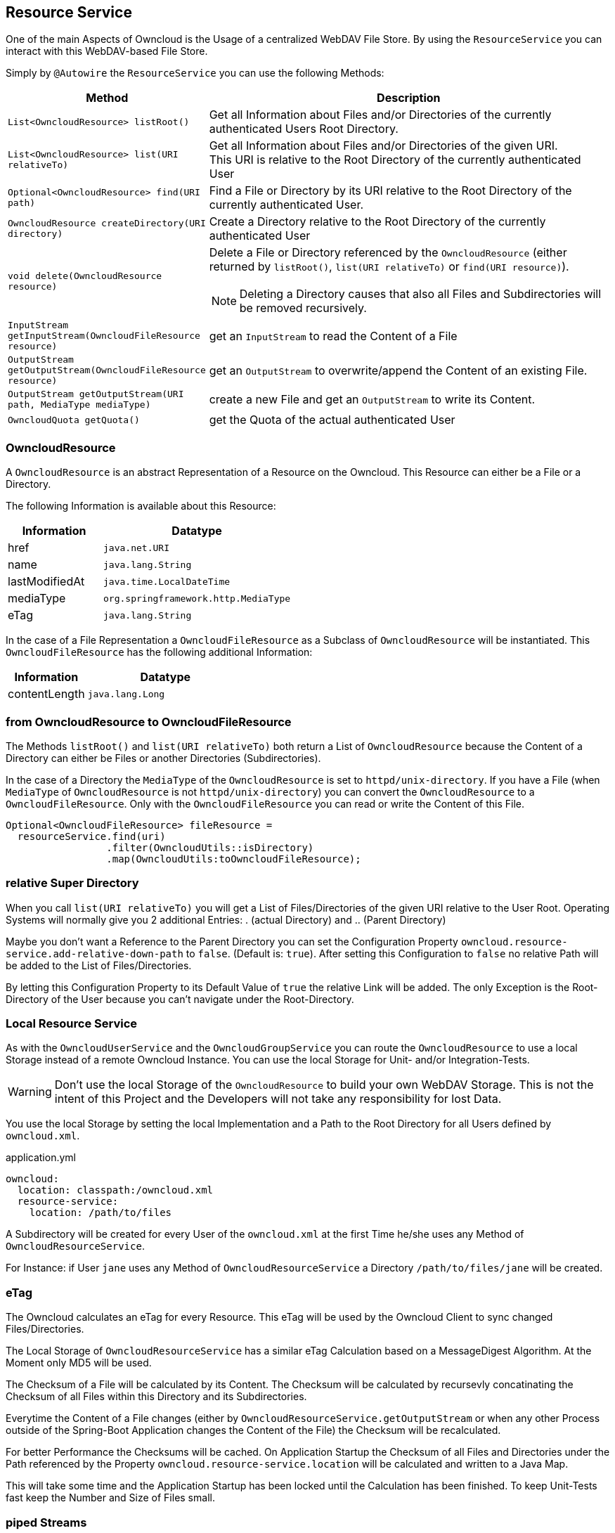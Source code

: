 == Resource Service
One of the main Aspects of Owncloud is the Usage of a centralized WebDAV File Store.
By using the `ResourceService` you can interact with this WebDAV-based File Store.

Simply by `@Autowire` the `ResourceService` you can use the following Methods:
[cols="4a, 8a", options="header"]
|===
| Method | Description
| `List<OwncloudResource> listRoot()`
  | Get all Information about Files and/or Directories of the currently authenticated Users Root Directory.
| `List<OwncloudResource> list(URI relativeTo)`
  | Get all Information about Files and/or Directories of the given URI. +
This URI is relative to the Root Directory of the currently authenticated User
| `Optional<OwncloudResource> find(URI path)`
  | Find a File or Directory by its URI relative to the Root Directory of the currently authenticated User.
| `OwncloudResource createDirectory(URI directory)`
  | Create a Directory relative to the Root Directory of the currently authenticated User
| `void delete(OwncloudResource resource)`
  | Delete a File or Directory referenced by the `OwncloudResource` (either returned by `listRoot()`, `list(URI relativeTo)`
 or `find(URI resource)`).

NOTE: Deleting a Directory causes that also all Files and Subdirectories will be removed recursively.
| `InputStream getInputStream(OwncloudFileResource resource)`
  | get an `InputStream` to read the Content of a File
| `OutputStream getOutputStream(OwncloudFileResource resource)`
  | get an `OutputStream` to overwrite/append the Content of an existing File.
| `OutputStream getOutputStream(URI path, MediaType mediaType)`
  | create a new File and get an `OutputStream` to write its Content.
| `OwncloudQuota getQuota()`
  | get the Quota of the actual authenticated User
|===

=== OwncloudResource
A `OwncloudResource` is an abstract Representation of a Resource on the Owncloud.
This Resource can either be a File or a Directory.

The following Information is available about this Resource:

[cols="4a, 8a", options="header"]
|===
| Information    | Datatype
| href           | `java.net.URI`
| name           | `java.lang.String`
| lastModifiedAt | `java.time.LocalDateTime`
| mediaType      | `org.springframework.http.MediaType`
| eTag           | `java.lang.String`
|===

In the case of a File Representation a `OwncloudFileResource` as a Subclass of
`OwncloudResource` will be instantiated. This `OwncloudFileResource` has the
following additional Information:

[cols="4a, 8a", options="header"]
|===
| Information | Datatype
| contentLength | `java.lang.Long`
|===

=== from OwncloudResource to OwncloudFileResource
The Methods `listRoot()` and `list(URI relativeTo)` both return a List of `OwncloudResource`
because the Content of a Directory can either be Files or another Directories (Subdirectories).

In the case of a Directory the `MediaType` of the `OwncloudResource` is set to `httpd/unix-directory`.
If you have a File (when `MediaType` of `OwncloudResource` is not `httpd/unix-directory`) you can
convert the `OwncloudResource` to a `OwncloudFileResource`. Only with the `OwncloudFileResource`
you can read or write the Content of this File.

[source,java]
----
Optional<OwncloudFileResource> fileResource =
  resourceService.find(uri)
                 .filter(OwncloudUtils::isDirectory)
                 .map(OwncloudUtils:toOwncloudFileResource);
----

=== relative Super Directory
When you call `list(URI relativeTo)` you will get a List of Files/Directories
of the given URI relative to the User Root. Operating Systems will normally
give you 2 additional Entries: . (actual Directory) and .. (Parent Directory)

Maybe you don't want a Reference to the Parent Directory you can set
the Configuration Property `owncloud.resource-service.add-relative-down-path` to
`false`. (Default is: `true`).
After setting this Configuration to `false` no relative Path will be added to the
List of Files/Directories.

By letting this Configuration Property to its Default Value of `true` the relative
Link will be added. The only Exception is the Root-Directory of the User because
you can't navigate under the Root-Directory.

=== Local Resource Service
As with the `OwncloudUserService` and the `OwncloudGroupService`
you can route the `OwncloudResource` to use a local Storage instead of
a remote Owncloud Instance. You can use the local Storage for Unit-
and/or Integration-Tests.

WARNING: Don't use the local Storage of the `OwncloudResource`
to build your own WebDAV Storage. This is not the intent of this Project
and the Developers will not take any responsibility for lost Data.

You use the local Storage by setting the local Implementation and a Path
to the Root Directory for all Users defined by `owncloud.xml`.

[source,yaml]
.application.yml
----
owncloud:
  location: classpath:/owncloud.xml
  resource-service:
    location: /path/to/files
----

A Subdirectory will be created for every User of the `owncloud.xml` at the
first Time he/she uses any Method of `OwncloudResourceService`.

For Instance: if User `jane` uses any Method of `OwncloudResourceService`
a Directory `/path/to/files/jane` will be created.

=== eTag
The Owncloud calculates an eTag for every Resource. This eTag will be used
by the Owncloud Client to sync changed Files/Directories.

The Local Storage of `OwncloudResourceService` has a similar eTag Calculation
based on a MessageDigest Algorithm. At the Moment only MD5 will be used.

The Checksum of a File will be calculated by its Content. The Checksum will be
calculated by recursevly concatinating the Checksum of all Files within this
Directory and its Subdirectories.

Everytime the Content of a File changes (either by
`OwncloudResourceService.getOutputStream` or when any other Process outside
of the Spring-Boot Application changes the Content of the File) the Checksum
will be recalculated.

For better Performance the Checksums will be cached. On Application Startup
the Checksum of all Files and Directories under the Path referenced by the Property
`owncloud.resource-service.location` will be calculated and written to a Java Map.

This will take some time and the Application Startup has been locked until
the Calculation has been finished. To keep Unit-Tests fast keep the Number
and Size of Files small.

=== piped Streams
The API of `OwncloudResourceService` is simple. Because of its simplicity in the
Background there are some challenges because of deferred Read/Write Operations
(when using the REST Backend).

==== piped OutputStream
So the Write-Process (`OwncloudResourceService.getOutputStream()`) *never* will be
called directly on the Files. Instead you (Developer who uses the `OwncloudResourceService`)
will get one end of a Pipe, the `PipedOutputStream`. With this OutputStream you can
handle all your Streaming.

In the Background there has been started a new Thread who keeps the other end of
the Pipe, the `PipedInputStream`. All Data written to the `PipedOutputStream` will
be read by the `PipedInputStream`. This Background Process handles the Communication
with the deferred Owncloud System. If there are some Errors during the I/O Process
(i.E. the Owncloud will be shutdown or network problems) the Background Process cancels
the Transfer and throws an `OwncloudException` (either when writing or on close of
the `PipedOutputStream`).

Also the local Implementation of `OwncloudResourceService.getOutputStream()` uses this
Background Process to first write to a temporary File. Only on `close()` the temporary
File will be moved to the real Position. The temporary File will be created on the
temporary Path-Location (via `Files.createTempFile()`). The Prefix of this temporary
File can be customized via the Configuration Property
`owncloud.resource-service.piped-stream-temporary-file-prefix`.
The Default is: `owncloud`

[source,yaml]
.application.yml
----
owncloud:
  location: classpath:/owncloud.xml
  resource-service:
    location: /path/to/files
    piped-stream-temporary-file-prefix: owncloud
----

==== piped InputStream
Also the REST-Backend of `OwncloudResourceService.getInputStream()`
uses the piped Streams to handle the deferred Communication to the
Owncloud.

So if you call `OwncloudResourceService.getInputStream()` then you will
get a `PipedInputStream`. This Pipe is connected to a Background Thread
which keeps the `PipedOutputStream`. If there are any Errors during the
deferred Read then an `OwncloudException` will be thrown.

The local Implementation of `OwncloudResourceService.getInputStream()`
on the other Hand *doesn't* use this Synchronization Mechanism. Instead
you will get a `FileInputStream` with which you can read the Data directly.
Please keep this in mind:

NOTE: the REST-Implementation of `OwncloudResourceService.getInputStream()`
uses the piped Stream Synchronization Mechanism to handle deferred Exceptions.
The local Implementation returns a `FileInputStream` to the File *without* the
synchronization Mechanism.

==== Synchronization Buffer
By the Configuration Parameter `owncloud.resource-service.piped-stream-buffer-size`
you can manage the Bytes which will be read/write by the piped Stream. The Value is
in Bytes. The Default is 8K (8.192) Bytes.

[source,yaml]
.application.yml
----
owncloud:
  location: classpath:/owncloud.xml
  resource-service:
    location: /path/to/files
    piped-stream-buffer-size: 8192
----

==== Exceptions during Background Synchronization
The Background-Thread will be automatically created (and also destroyed) by
the owncloud-spring-boot-starter. It will be created if you call
`OwncloudResourceService.getInputStream()` (only REST-Backend) or
`OwncloudResourceService.getOutputStream()` (REST- and local Backend).
It will be closed if you call `close()` on either the `InputStream` or the
`OutputStream` Object.

On any Error during the Background Communication the Background-Thread throws
an Instance of `OwncloudException` and logs the Exception to SLF4J.
The Log-Level of this uncaught Exception can be handled by the Configuration
Parameter `owncloud.resource-service.piped-stream-uncaught-exception-log-level`
Any valid SLF4J LogLevel can be served. The Default is `LogLevel.ERROR`.